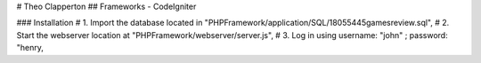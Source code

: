 # Theo Clapperton
## Frameworks - CodeIgniter

### Installation
#    1. Import the database located in "PHPFramework/application/SQL/18055445gamesreview.sql",
#    2. Start the webserver location at "PHPFramework/webserver/server.js",
#    3. Log in using username: "john" ; password: "henry,